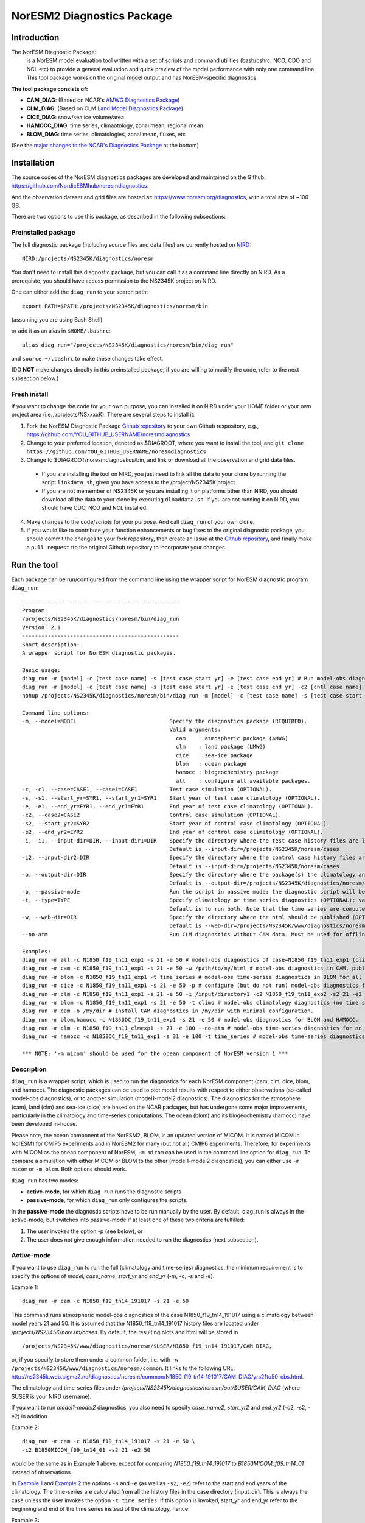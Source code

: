 .. _diag_run:

****************************
NorESM2 Diagnostics Package
****************************

Introduction
============

The NorESM Diagnostic Package:
  is a NorESM model evaluation tool written with a set of scripts and command utilities (bash/cshrc, NCO, CDO and NCL etc) to provide a general evaluation and quick preview of the model performance with only one command line. This tool package works on the original model output and has NorESM-specific diagnostics.

**The tool package consists of:**

* **CAM_DIAG**: (Based on NCAR's `AMWG Diagnostics Package <http://www.cesm.ucar.edu/working_groups/Atmosphere/amwg-diagnostics-package/>`_)
* **CLM_DIAG**: (Based on CLM `Land Model Diagnostics Package <http://www.cesm.ucar.edu/models/cesm1.2/clm/clm_diagpackage.html>`_)
* **CICE_DIAG**: snow/sea ice volume/area
* **HAMOCC_DIAG**: time series, climaotology, zonal mean, regional mean
* **BLOM_DIAG**: time series, climatologies, zonal mean, fluxes, etc

(See the `major changes to the NCAR's Diagnostics Package`_ at the bottom)

Installation
============

The source codes of the NorESM diagnostics packages are developed and maintained on the Github:
https://github.com/NordicESMhub/noresmdiagnostics.

And the observation dataset and grid files are hosted at:
https://www.noresm.org/diagnostics, with a total size of ~100 GB.

There are two options to use this package, as described in the following subsections:

Preinstalled package
----------------------------

The full diagnostic package (including source files and data files) are currently hosted on NIRD_: ::

  NIRD:/projects/NS2345K/diagnostics/noresm

.. _NIRD: https://documentation.sigma2.no/files_storage/nird.html 

You don't need to install this diagnostic package, but you can call it as a command line directly on NIRD. As a prerequiste, you should have access permission to the NS2345K project on NIRD.

One can either add the ``diag_run`` to your search path: ::

  export PATH=$PATH:/projects/NS2345K/diagnostics/noresm/bin
  
(assuming you are using Bash Shell)

or add it as an alias in ``$HOME/.bashrc``: :: 

  alias diag_run="/projects/NS2345K/diagnostics/noresm/bin/diag_run"

and ``source ~/.bashrc`` to make these changes take effect.

(DO **NOT** make changes direclty in this preinstalled package; if you are willing to modify the code, refer to the next subsection below.)

Fresh install
---------------------------
If you want to change the code for your own purpose, you can installed it on NIRD under your HOME folder or your own project area (i.e., /projects/NSxxxxK). There are several steps to install it:

1. Fork the NorESM Diagnostic Package `Github repository <https://github.com/NordicESMhub/noresmdiagnostics>`_ to your own Github respository, e.g., https://github.com/YOU_GITHUB_USERNAME/noresmdiagnostics
2. Change to your preferred location, denoted as $DIAGROOT, where you want to install the tool, and ``git clone https://github.com/YOU_GITHUB_USERNAME/noresmdiagnostics``
3. Change to $DIAGROOT/noresmdiagnostics/bin, and link or download all the observation and grid data files.
  - If you are installing the tool on NIRD, you just need to link all the data to your clone by running the script ``linkdata.sh``, given you have access to the /project/NS2345K project
  - If you are not memember of NS2345K or you are installing it on platforms other than NIRD, you should download all the data to your clone by executing ``dloaddata.sh``. If you are not running it on NIRD, you should have CDO, NCO and NCL installed.
4. Make changes to the code/scripts for your purpose. And call ``diag_run`` of your own clone.
5. If you would like to contribute your function enhancements or bug fixes to the original diagnostic package, you should commit the changes to your fork repository, then create an Issue at the `Github repository <https://github.com/NordicESMhub/noresmdiagnostics>`_, and finally make a ``pull request``  tto the original Github repository to incorporate your changes.

Run the tool
============

Each package can be run/configured from the command line using the wrapper script for NorESM diagnostic program ``diag_run``: 

::

  -------------------------------------------------
  Program:
  /projects/NS2345K/diagnostics/noresm/bin/diag_run
  Version: 2.1
  -------------------------------------------------
  Short description:
  A wrapper script for NorESM diagnostic packages.
  
  Basic usage:
  diag_run -m [model] -c [test case name] -s [test case start yr] -e [test case end yr] # Run model-obs diagnostics
  diag_run -m [model] -c [test case name] -s [test case start yr] -e [test case end yr] -c2 [cntl case name] -s2 [cntl case start yr] -e2 [cntl case end yr] # Run model1-model2 diagnostics
  nohup /projects/NS2345K/diagnostics/noresm/bin/diag_run -m [model] -c [test case name] -s [test case start yr] -e [test case end yr] &> out & # Run model-obs diagnostics in the background with nohup
  
  Command-line options:
  -m, --model=MODEL                             Specify the diagnostics package (REQUIRED).
                                                Valid arguments:
                                                  cam    : atmospheric package (AMWG)
                                                  clm    : land package (LMWG)
                                                  cice   : sea-ice package
                                                  blom   : ocean package
                                                  hamocc : biogeochemistry package
                                                  all    : configure all available packages.
  -c, -c1, --case=CASE1, --case1=CASE1          Test case simulation (OPTIONAL).
  -s, -s1, --start_yr=SYR1, --start_yr1=SYR1    Start year of test case climatology (OPTIONAL).
  -e, -e1, --end_yr=EYR1, --end_yr1=EYR1        End year of test case climatology (OPTIONAL).
  -c2, --case2=CASE2                            Control case simulation (OPTIONAL).
  -s2, --start_yr2=SYR2                         Start year of control case climatology (OPTIONAL).
  -e2, --end_yr2=EYR2                           End year of control case climatology (OPTIONAL).
  -i, -i1, --input-dir=DIR, --input-dir1=DIR    Specify the directory where the test case history files are located (OPTIONAL).
                                                Default is --input-dir=/projects/NS2345K/noresm/cases
  -i2, --input-dir2=DIR                         Specify the directory where the control case history files are located (OPTIONAL).
                                                Default is --input-dir=/projects/NS2345K/noresm/cases
  -o, --output-dir=DIR                          Specify the directory where the package(s) the climatology and time-series files should be stored (OPTIONAL).
                                                Default is --output-dir=/projects/NS2345K/diagnostics/noresm/out/yanchun
  -p, --passive-mode                            Run the script in passive mode: the diagnostic script will be configured but not executed (OPTIONAL).
  -t, --type=TYPE                               Specify climatology or time series diagnostics (OPTIONAL): valid options are --type=climo and --type=time_series.
                                                Default is to run both. Note that the time series are computed over the entire simulation.
  -w, --web-dir=DIR                             Specify the directory where the html should be published (OPTIONAL).
                                                Default is --web-dir=/projects/NS2345K/www/diagnostics/noresm/yanchun
  --no-atm                                      Run CLM diagnostics without CAM data. Must be used for offline CLM simulations.
  
  Examples:
  diag_run -m all -c N1850_f19_tn11_exp1 -s 21 -e 50 # model-obs diagnostics of case=N1850_f19_tn11_exp1 (climatology between yrs 21 and 50) for all model components.
  diag_run -m cam -c N1850_f19_tn11_exp1 -s 21 -e 50 -w /path/to/my/html # model-obs diagnostics in CAM, publish the html in /path/to/my/html.
  diag_run -m blom -c N1850_f19_tn11_exp1 -t time_series # model-obs time-series diagnostics in BLOM for all years represented in the model output directory (/projects/NS2345K/noresm/cases/N1850_f19_tn11_exp1/ocn/hist/).
  diag_run -m cice -c N1850_f19_tn11_exp1 -s 21 -e 50 -p # configure (but do not run) model-obs diagnostics for CICE.
  diag_run -m clm -c N1850_f19_tn11_exp1 -s 21 -e 50 -i /input/directory1 -c2 N1850_f19_tn11_exp2 -s2 21 -e2 50 -i2 /input/directory2 # model1-model2 diagnostics for CLM with user-specified history file directories
  diag_run -m blom -c N1850_f19_tn11_exp1 -s 21 -e 50 -t climo # model-obs climatology diagnostics (no time series) for BLOM:
  diag_run -m cam -o /my/dir # install CAM diagnostics in /my/dir with minimal configuration.
  diag_run -m blom,hamocc -c N1850OC_f19_tn11_exp1 -s 21 -e 50 # model-obs diagnostics for BLOM and HAMOCC.
  diag_run -m clm -c N1850_f19_tn11_clmexp1 -s 71 -e 100 --no-atm # model-obs time-series diagnostics for an offline (uncoupled) CLM simulation.
  diag_run -m hamocc -c N1850OC_f19_tn11_exp1 -s 31 -e 100 -t time_series # model-obs time-series diagnostics in HAMOCC between yrs 31 and 100.
  
  *** NOTE: '-m micom' should be used for the ocean component of NorESM version 1 ***

Description
------------

``diag_run`` is a wrapper script, which is used to run the diagnostics for each NorESM component
(cam, clm, cice, blom, and hamocc). The diagnostic packages can be used to plot model results
with respect to either observations (so-called model-obs diagnostics), or to another simulation
(model1-model2 diagnostics). The diagnostics for the atmosphere (cam), land (clm) and sea-ice
(cice) are based on the NCAR packages, but has undergone some major improvements, particularly
in the climatology and time-series computations. The ocean (blom) and its biogeochemistry
(hamocc) have been developed in-house.

Please note, the ocean component of the NorESM2, BLOM, is an updated version of MICOM. It is named MICOM in NorESM1 for CMIP5 experiments and in NorESM2 for many (but not all) CMIP6 experiments. Therefore, for experiments with MICOM as the ocean component of NorESM, ``-m micom`` can be used in the command line option for ``diag_run``. To compare a simulation with either MICOM or BLOM to the other (model1-model2 diagnostics), you can either use ``-m micom`` or ``-m blom``. Both options should work.  

``diag_run`` has two modes: 

-  **active-mode**, for which ``diag_run`` runs the diagnostic scripts 
-  **passive-mode**, for which ``diag_run`` only configures the scripts. 

In the **passive-mode** the diagnostic scripts have to be run manually by the user.
By default, diag_run is always in the active-mode, 
but switches into passive-mode if at least one of these two criteria are fulfilled:

1. The user invokes the option -p (see below), or
2. The user does not give enough information needed to run the diagnostics (next subsection).

Active-mode
-------------

If you want to use ``diag_run`` to run the full (climatology and time-series) diagnostics, the minimum
requirement is to specify the options of *model*, *case_name*, *start_yr* and *end_yr*
(-m, -c, -s and -e).

.. _`Example 1`:

Example 1: ::

  diag_run -m cam -c N1850_f19_tn14_191017 -s 21 -e 50
  
This command runs atmospheric model-obs diagnostics of the case N1850_f19_tn14_191017 using
a climatology between model years 21 and 50. It is assumed that the N1850_f19_tn14_191017
history files are located under */projects/NS2345K/noresm/cases*. By default, the resulting plots and html will be
stored in ::

  /projects/NS2345K/www/diagnostics/noresm/$USER/N1850_f19_tn14_191017/CAM_DIAG,
  
or, if you specify to store them under a common folder, i.e. with ``-w /projects/NS2345K/www/diagnostics/noresm/common``. It links to the following URL: 
http://ns2345k.web.sigma2.no/diagnostics/noresm/common/N1850_f19_tn14_191017/CAM_DIAG/yrs21to50-obs.html.

The climatology and time-series files under */projects/NS2345K/diagnostics/noresm/out/$USER/CAM_DIAG* (where $USER is your NIRD username).

If you want to run *model1-model2* diagnostics, you also need to specify *case_name2*, *start_yr2* and
*end_yr2* (-c2, -s2, -e2) in addition.

.. _`Example 2`:

Example 2: ::

  diag_run -m cam -c N1850_f19_tn14_191017 -s 21 -e 50 \
  -c2 B1850MICOM_f09_tn14_01 -s2 21 -e2 50
  
would be the same as in Example 1 above, except for comparing *N1850_f19_tn14_191017* to
*B1850MICOM_f09_tn14_01* instead of observations.

In `Example 1`_ and `Example 2`_ the options ``-s`` and ``-e`` (as well as ``-s2``, ``-e2``) refer to the start and end years of the climatology.
The time-series are calculated from all the history files in the case directory (input_dir).
This is always the case unless the user invokes the option ``-t time_series``.
If this option is invoked, start_yr and end_yr refer to the beginning and end of the time series instead of the climatology,
hence:

.. _`Example 3`:

Example 3: ::

  diag_run -m blom -c N1850_f19_tn14_blom_20200608 -t time_series -s 1 -e 10

would produce blom time-series plots between years 1 and 20. Note that omitting *start_yr* and
*end_yr* when the option ``-t time_series`` is invoked computes the time-series over the entire
experiment (all history files in the case directory, input_dir): ::

   diag_run -m cam -c N1850_f19_tn14_191017 -t time_series
   
``diag_run`` uses some template scripts for each of the model components. When ``diag_run`` is executed,
these scripts are changed according to the user-specified settings and renamed with a time stamp.
For example, if you run the blom diagnostics, the run script template (``blom_diag_template.sh``)
will be renamed with a time-stamp as *blom_diag_YYMMDD_HHMMSS*.

``diag_run`` also creates a config and output file with the same time stamp
(*config_YYMMDD_HHMMSS* and *out_YYMMDD_HHMMSS*, respectively). The config file
stores information about changes in the diagnostics scripts invoked by the user, and the output file
contains the standard output and error (i.e. what is shown in your terminal during runtime).
When the diagnostics a component is finished the run scripts are copied to: ::

  output_dir/$USER/XXX_DIAG/config/case_name/run_scripts
  
and the config and output files to: ::

  output_dir/$USER/XXX_DIAG/config/case_name/logs
  
Hence, for `Example 1`_ above, the run scripts are saved in: ::

  /projects/NS2345K/diagnostics/noresm/out/$USER/CAM_DIAG/config/N1850_f19_tn14_191017/run_scripts
  
and the config and out files in: ::

  /projects/NS2345K/diagnostics/noresm/out/$USER/CAM_DIAG/config/N1850_f19_tn14_191017/logs

Passive-mode
-------------
Another important property of ``diag_run`` is that it will only run the diagnostics if sufficient
information has been provided by the user; otherwise it switches into passive-mode. ``diag_run`` will
then configure the diagnostics scripts as much as possible (based on the information provided by the
user), and also add information to the config file about which variables are still required to be
modified by the user in order to run the diagnostic script. This option is particularly useful if you
want to do some development work on the diagnostics scripts, or if you want to change any
variables in the diagnostics scripts that are not included as an option in ``diag_run``. Hence, if you run
the following command::

  diag_run -m clm


the following will appear on the screen::

  [nird@login0 ~]$ /projects/NS2345K/diagnostics/noresm/bin/diag_run -m clm
  -------------------------------------------------
  Program:
  /projects/NS2345K/diagnostics/noresm/bin/diag_run
  Version: 2.1
  -------------------------------------------------
  -CHANGING DIAGNOSTICS DIRECTORY to /projects/NS2345K/diagnostics/noresm/out/yanchun/CLM_DIAG in lnd_template.csh
  -CHANGING ROOT DIRECTORY FOR CODE AND DATA to /projects/NS2345K/diagnostics/noresm/packages/CLM_DIAG in lnd_template.csh
  -CHANGING INPUT DIR 1 to /projects/NS2345K/noresm/cases in lnd_template.csh
  -CHANGING publish_html_root to /projects/NS2345K/www/diagnostics/noresm/yanchun in lnd_template.csh
  -SETTING UP TIME-SERIES DIAGNOSTICS FOR ENTIRE EXPERIMENT
  CLM DIAGNOSTICS SUCCESSFULLY CONFIGURED in /projects/NS2345K/diagnostics/noresm/out/yanchun/CLM_DIAG
  -------------------------------------------------
  lnd_template.csh IS NOT RUNNING: NOT ALL REQUIRED VARIABLES HAVE BEEN CONFIGURED (see /projects/NS2345K/diagnostics/noresm/out/yanchun/CLM_DIAG/config.log).
  -------------------------------------------------
  -------------------------------------------------
  TOTAL diag_run RUNTIME: 0m1s
  -CLM diagnostics: 0m1s
  -------------------------------------------------
  DONE: Tue Dec 22 12:47:49 CET 2020

The (semi-configured) run script has then been copied to
/projects/NS2345K/diagnostics/noresm/out/<username>/CLM_DIAG/lnd_template.csh,
and all information about the configuration is contained in
/projects/NS2345K/diagnostics/noresm/out/<username>/CLM_DIAG/config.log

Options
-------
``diag_run`` options (flags) typically come in both short (single-letter) and long forms.
A complete description of all options is given below in alphabetical order of the short option letter.
When invoked without options, ``diag_run`` prints a table containing all options along with some examples
(see also below). ::

  -c case_name (-c1, --case, --case1)
  
Name of the test case experiment that you want to run diagnostics for. This option is required if you
want to use diag_run in active-mode. ::

  -c2 case_name2 (--case2)
 
Name of the control case experiment. This option is required if you want to run model1-model2
diagnostics in active-mode. ::

  -e end_year (-e1,--end_yr,--end_yr1)
  
If ``--type=time_series``, this option refers to the end year of time-series for case_name. Otherwise, it
refers to the end year of climatology. This option is optional if ``--type=time_series``, but required for
active-mode diagnostics if ``--type=climo`` or if type is not invoked. ::

  -e2 end_year (--end_yr2)
  
If ``--type=time_series``, this option refers to the end year of time-series for *case_name2*. Otherwise, it
refers to the end year of climatology. This option is optional if ``--type=time_series``, but required for
active-mode model1-model2 diagnostics if ``--type=climo`` or if type is not invoked. ::

  -i input_dir (-i1, --input-dir, --input-dir1)
  
Name of the root directory of the monthly history files for case_name. For example, if your blom
history files are located in */this/is/a/directory/case1/ocn/hist*, this option should be set to
*input_dir=/this/is/a/directory*. Default is *input_dir=/projects/NS2345K/noresm/cases* . ::

  -i2 input-dir2 (--input-dir2)
  
Name of the root directory of the monthly history files for case_name2. Also here, default is
*input_dir2=/projects/NS2345K/noresm/cases* . ::

  -m model (--model)

Name of the model you want to run the diagnostics for. Valid options are cam, clm, cice, blom,
hamocc and all. This is the only option that is required for both the active and passive mode. If you
invoke the "all" option, the cam, clm, cice, blom and hamocc diagnostics will be run
subsequently. It is also possible to combine different models as you wish within this option: for
example, if you only want to run cam and clm diagnostics, you can simply add the names of those
models and separate them with a comma (-m cam,clm). ::

  --no-atm
  
This option, which takes no argument, skips the usage of CAM history files in the CLM
diagnostics. This option is necessary for offline CLM simulations. ::

  -o output_dir (--output_dir)
  
Root directory where you want to store the output from the diagnostics (i.e. the climatology and
time-series files). For example, if you set *output_dir=/just/another/directory*, the climatology and
time-series files from the blom diagnostics will be stored in::

  /just/another/directory/BLOM_DIAG/. 
  
Default is::

  output_dir=/projects/NS2345K/diagnostics/noresm/out/$USER
  
where $USER is your user name on NIRD. ::

  -p, --passive-mode
  
This option, which takes no argument, forces diag_run into passive-mode. This means, even if you
have given sufficient information to run in active-mode, the diagnostic scripts will not be executed. ::

 -s start_year (-s1,--start_yr,--start_yr1)
 
If ``--type=time_series``, this option refers to the start year of time-series for case_name. Otherwise, it
refers to the start year of climatology. This option is optional if ``--type=time_series``, but required for
active-mode diagnostics if ``--type=climo`` or if type is not invoked. ::

  -s2 start_year2 (--start_yr2)
  
If ``--type=time_series``, this option refers to the start year of time-series for case_name2. Otherwise, it
refers to the start year of climatology. This option is optional if ``--type=time_series``, but required for
active-mode model1-model2 diagnostics if ``--type=climo`` or if type is not invoked. ::

  -t type (--type)
  
Specifies if you only run climatology or time-series diagnostics: valid options are ``--type=climo`` and
--type=time_series. Default is to run both. ::

  -w webdir (--web-dir)
  
Specifies the directory where the html should be stored. This directory should preferably be linked
to a web server so that one can look at the results with a web browser. Default is::

  --web-dir=/projects/NS2345K/www/diagnostics/noresm/
  

Examples
--------

Model-obs diagnostics of case=N1850_f19_tn11_exp1 (climatology between yrs 21 and 50) for all
model components: ::

  diag_run -m all -c N1850_f19_tn11_exp1 -s 21 -e 50
  
  
Model-obs diagnostics in CAM, publish the html in /path/to/my/html: ::

  diag_run -m cam -c N1850_f19_tn11_exp1 -s 21 -e 50 -w /path/to/my/html
  
  
Model-obs time-series diagnostics in BLOM for all years the model output directory
(/projects/NS2345K/noresm/cases/N1850_f19_tn14_blom_20200608/ocn/hist/): ::

  diag_run -m blom -c N1850_f19_tn14_blom_20200608 -t time_series
  
  
Configure (but do not run) model-obs diagnostics for CICE: ::

  diag_run -m cice -c N1850_f19_tn11_exp1 -s 21 -e 50 -p
  
Model1-model2 diagnostics for CLM with user-specified history file directories: ::

  diag_run -m clm -c N1850_f19_tn11_exp1 -s 21 -e 50 -i /input/directory1 \
  -c2 N1850_f19_tn11_exp2 -s2 21 -e2 50 -i2 /input/directory2

Model-obs climatology diagnostics (no time series) for BLOM: ::

  diag_run -m blom -c N1850_f19_tn14_blom_20200608 -s 1 -e 10 -t climo
  
Install CAM diagnostics in /my/dir with minimal configuration: ::

  diag_run -m cam -o /my/dir
  
Model-obs diagnostics for BLOM and HAMOCC: ::

  diag_run -m blom,hamocc -c N1850_f19_tn14_blom_20200608 -s 1 -e 10
  
Model-obs time-series diagnostics for an offline (uncoupled) CLM simulation: ::

  diag_run -m clm -c N1850_f19_tn11_clmexp1 -s 71 -e 100 --no-atm
  
Model-obs time-series diagnostics in HAMOCC between yrs 31 and 100: ::

  diag_run -m hamocc -c N1850OC_f19_tn11_exp1 -s 31 -e 100 -t time_series

--------------------------------------------------------------------------------

Major changes to the NCAR's Diagnostic Package:**

.. _`major changes to the NCAR's Diagnostics Package`:

The diagnostic tool package is based on NCAR's CAM and CLM Diagnostic Packages.

*Changes to all components*

The following major changes have been made in all diagnostic packages:

- The calculation of the climatology has been improved, using the ncclimo oporator from nco.
- The bash/csh variables publish_html and publish_html_root have been added in order to enable publication of the html on the NIRD web server.
- There is now the option to calculate time series over the entire simulation (default). Hence, the start and end years of the time series must no longer be specified.
- The bash/csh variable CLIMO_TIME_SERIES_SWITCH has been added in order to allow for diag_run to compute only climatology or time series if desired.
- The environmental variable ncclimo_dir has been added in order to allow for diag_run to be run by cron.

*CAM_DIAG specific major changes*

- The CAM diagnostics (amwg) now calculate the annual and global mean time series of the net TOA radiation balance. The results are published on the web server together with the other figures.

*CLM_DIAG specific major changes*

- The amount of variables used in the time series calculations have been dramatically reduced in order to reduce time and computational resources
- If time series or climatology is computed is now determined by the selected sets in the computation.

*CICE_DIAG specific major changes*

- The switch CNTL has been added in order to determine whether one or two cases should be plotted.

*BLOM_DIAG (newly developed)*

Has two modes: compare to the observations and anothor model run; includes diagnostics of:

- Time series plots
    * Sections transports
    * Global averages
    * Maximum AMOC
    * Hovmoeller plots
    * ENSO indices
- Climatology plots
    * Horizontal fields - annual means
    * Horizontal fields - seasonal/monthly means
    * Overturning circulation
    * Zonal means (lat-depth)
    * Equatorial cross sections
    * Meridional fluxes (vertically integrated)

*HAMOCC_DIAG (newly developed)*

Has two modes: compare to the observations and anthor model run; includes diagnostics of:

- Time series plots
    * Global fluxes
    * Global averages
- Climatology plots
    * Horizontal fields
    * Zonal mean fields
    * Regionally-averaged monthly climatologies
